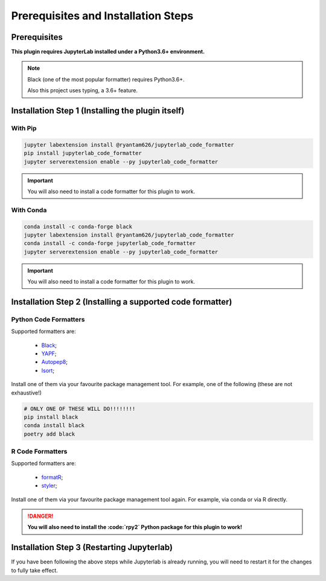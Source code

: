 Prerequisites and Installation Steps
====================================

Prerequisites
-------------

**This plugin requires JupyterLab installed under a Python3.6+ environment.**

.. note::
    Black (one of the most popular formatter) requires Python3.6+.

    Also this project uses typing, a 3.6+ feature.

Installation Step 1 (Installing the plugin itself)
--------------------------------------------------

With Pip
~~~~~~~~

.. code-block:: bash

    jupyter labextension install @ryantam626/jupyterlab_code_formatter
    pip install jupyterlab_code_formatter
    jupyter serverextension enable --py jupyterlab_code_formatter

.. important::
    You will also need to install a code formatter for this plugin to work.

With Conda
~~~~~~~~~~

.. code-block:: bash

    conda install -c conda-forge black
    jupyter labextension install @ryantam626/jupyterlab_code_formatter
    conda install -c conda-forge jupyterlab_code_formatter
    jupyter serverextension enable --py jupyterlab_code_formatter

.. important::
    You will also need to install a code formatter for this plugin to work.


Installation Step 2 (Installing a supported code formatter)
-----------------------------------------------------------

Python Code Formatters
~~~~~~~~~~~~~~~~~~~~~~

Supported formatters are:

    - `Black`_;
    - `YAPF`_;
    - `Autopep8`_;
    - `Isort`_;

Install one of them via your favourite package management tool. For example, one of the following (these are not exhaustive!)

.. code-block:: bash

    # ONLY ONE OF THESE WILL DO!!!!!!!!
    pip install black
    conda install black
    poetry add black

R Code Formatters
~~~~~~~~~~~~~~~~~

Supported formatters are:

    - `formatR`_;
    - `styler`_;

Install one of them via your favourite package management tool again. For example, via conda or via R directly.

.. danger::
    **You will also need to install the :code:`rpy2` Python package for this plugin to work!**


Installation Step 3 (Restarting Jupyterlab)
-------------------------------------------

If you have been following the above steps while Jupyterlab is already running, you will need to restart it for the changes to fully take effect.


.. _Autopep8: https://github.com/hhatto/autopep8
.. _Black: https://github.com/psf/black
.. _Isort: https://github.com/timothycrosley/isort
.. _YAPF: https://github.com/google/yapf
.. _formatR: https://github.com/yihui/formatR/
.. _styler: https://github.com/r-lib/styler
